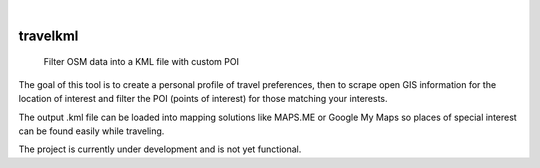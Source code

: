 .. These are examples of badges you might want to add to your README:
   please update the URLs accordingly

    .. image:: https://api.cirrus-ci.com/github/<USER>/travelkml.svg?branch=main
        :alt: Built Status
        :target: https://cirrus-ci.com/github/<USER>/travelkml
    .. image:: https://readthedocs.org/projects/travelkml/badge/?version=latest
        :alt: ReadTheDocs
        :target: https://travelkml.readthedocs.io/en/stable/
    .. image:: https://img.shields.io/coveralls/github/<USER>/travelkml/main.svg
        :alt: Coveralls
        :target: https://coveralls.io/r/<USER>/travelkml
    .. image:: https://img.shields.io/pypi/v/travelkml.svg
        :alt: PyPI-Server
        :target: https://pypi.org/project/travelkml/
    .. image:: https://img.shields.io/conda/vn/conda-forge/travelkml.svg
        :alt: Conda-Forge
        :target: https://anaconda.org/conda-forge/travelkml
    .. image:: https://pepy.tech/badge/travelkml/month
        :alt: Monthly Downloads
        :target: https://pepy.tech/project/travelkml
    .. image:: https://img.shields.io/twitter/url/http/shields.io.svg?style=social&label=Twitter
        :alt: Twitter
        :target: https://twitter.com/travelkml

.. image:: https://img.shields.io/badge/-PyScaffold-005CA0?logo=pyscaffold
    :alt: Project generated with PyScaffold
    :target: https://pyscaffold.org/

|

=========
travelkml
=========


    Filter OSM data into a KML file with custom POI 

The goal of this tool is to create a personal profile of travel preferences, then to scrape open GIS information 
for the location of interest and filter the POI (points of interest) for those matching your interests.

The output .kml file can be loaded into mapping solutions like MAPS.ME or Google My Maps so places of special
interest can be found easily while traveling.

The project is currently under development and is not yet functional.
